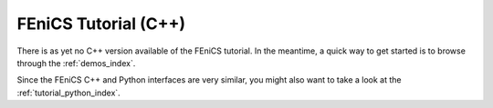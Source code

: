 .. This is where we put the C++ version of the FEniCS tutorial from
    Hans Petter Langtangen, we need to translate the example code to C++.

.. _tutorial_cpp_index:

#####################
FEniCS Tutorial (C++)
#####################

There is as yet no C++ version available of the FEniCS tutorial. In
the meantime, a quick way to get started is to browse through the
:ref:`demos_index`.

Since the FEniCS C++ and Python interfaces are very similar, you might
also want to take a look at the :ref:`tutorial_python_index`.
